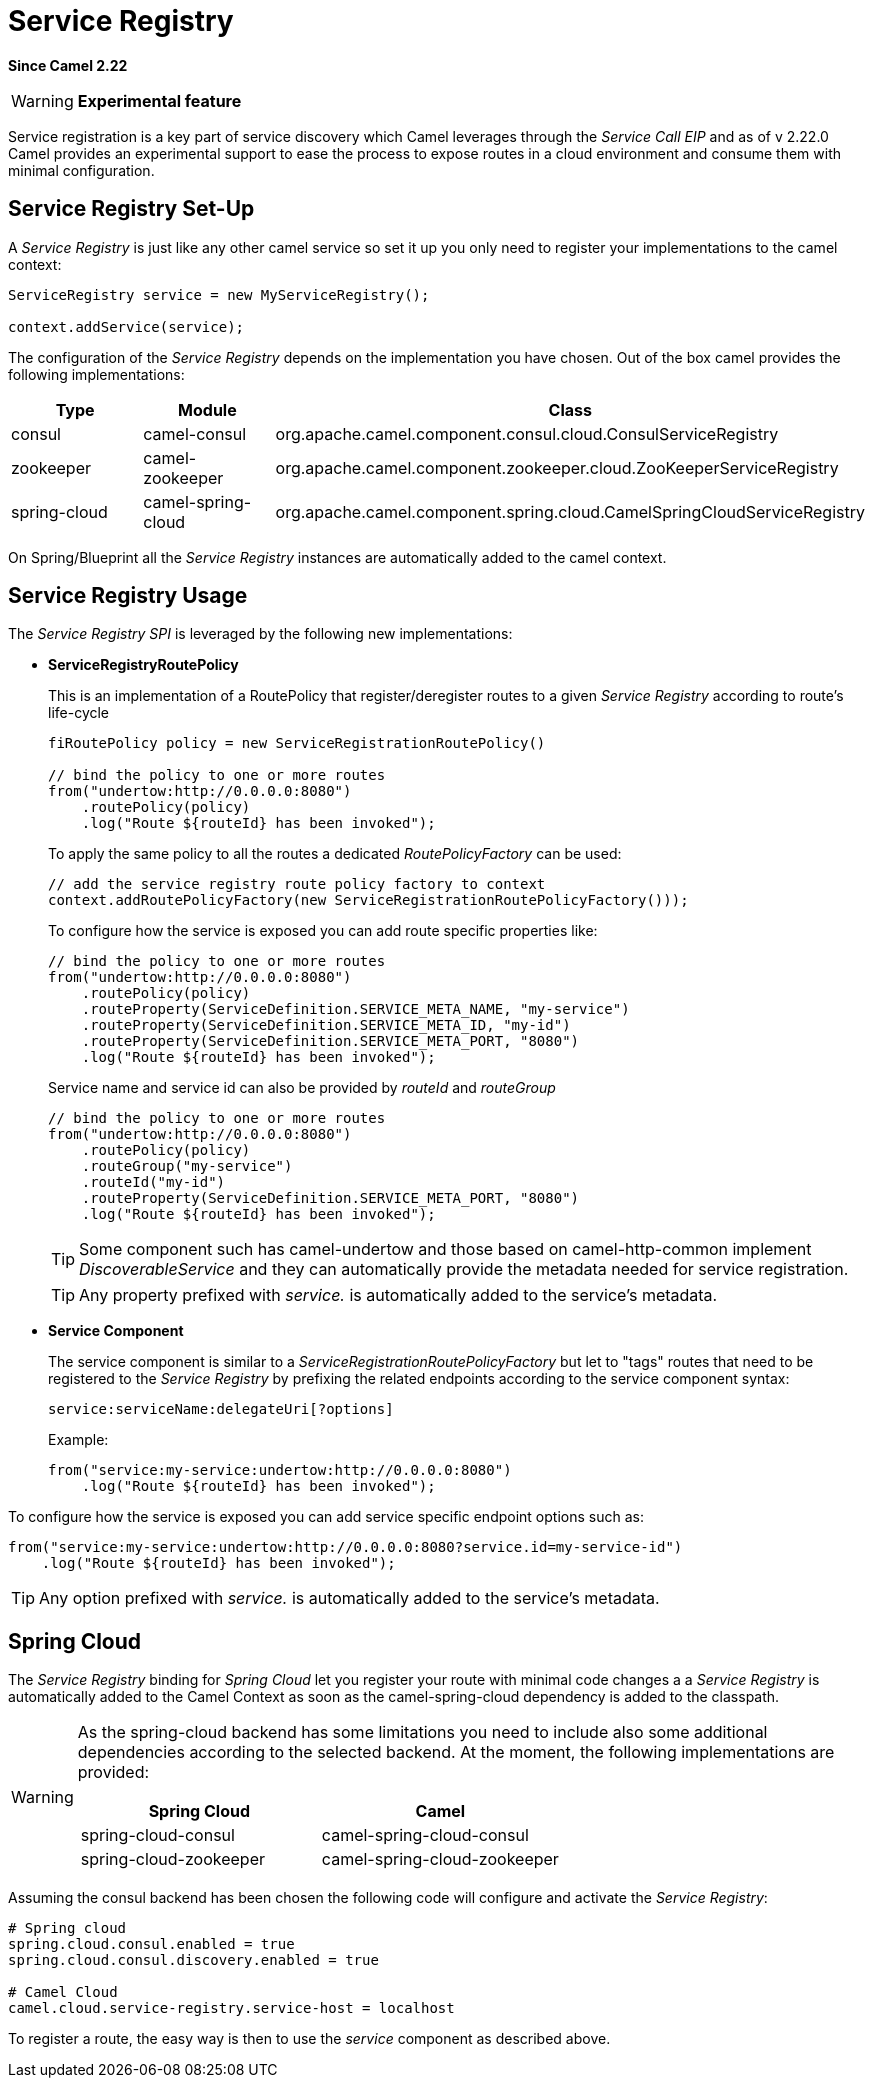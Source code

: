 [[ServiceRegistry-ServiceRegistry]]
= Service Registry

*Since Camel 2.22*

[WARNING]
====
*Experimental feature*
====

Service registration is a key part of service discovery which Camel leverages through the _Service Call EIP_ and as of v 2.22.0 Camel provides an experimental support to ease the process to expose routes in a cloud environment and consume them with minimal configuration.

== Service Registry Set-Up

A _Service Registry_ is just like any other camel service so set it up you only need to register your implementations to the camel context:

[source,java]
----
ServiceRegistry service = new MyServiceRegistry();

context.addService(service);
----

The configuration of the _Service Registry_ depends on the implementation you have chosen.
Out of the box camel provides the following implementations:

[cols="1,1,2", options="header"]
|====
|Type         |Module             | Class
|consul       |camel-consul       | org.apache.camel.component.consul.cloud.ConsulServiceRegistry
|zookeeper    |camel-zookeeper    | org.apache.camel.component.zookeeper.cloud.ZooKeeperServiceRegistry
|spring-cloud |camel-spring-cloud | org.apache.camel.component.spring.cloud.CamelSpringCloudServiceRegistry
|====

On Spring/Blueprint all the _Service Registry_ instances are automatically added to the camel context.

== Service Registry Usage

The _Service Registry SPI_ is leveraged by the following new implementations:

- *ServiceRegistryRoutePolicy*
+
This is an implementation of a RoutePolicy that register/deregister routes to a given _Service Registry_ according to route's life-cycle
+
[source,java]
----
fiRoutePolicy policy = new ServiceRegistrationRoutePolicy()

// bind the policy to one or more routes
from("undertow:http://0.0.0.0:8080")
    .routePolicy(policy)
    .log("Route ${routeId} has been invoked");
----
+
To apply the same policy to all the routes a dedicated _RoutePolicyFactory_ can be used:
+
[source,java]
----
// add the service registry route policy factory to context
context.addRoutePolicyFactory(new ServiceRegistrationRoutePolicyFactory()));
----
+
To configure how the service is exposed you can add route specific properties like:
+
[source,java]
----
// bind the policy to one or more routes
from("undertow:http://0.0.0.0:8080")
    .routePolicy(policy)
    .routeProperty(ServiceDefinition.SERVICE_META_NAME, "my-service")
    .routeProperty(ServiceDefinition.SERVICE_META_ID, "my-id")
    .routeProperty(ServiceDefinition.SERVICE_META_PORT, "8080")
    .log("Route ${routeId} has been invoked");
----
+
Service name and service id can also be provided by _routeId_ and _routeGroup_
+
[source,java]
----
// bind the policy to one or more routes
from("undertow:http://0.0.0.0:8080")
    .routePolicy(policy)
    .routeGroup("my-service")
    .routeId("my-id")
    .routeProperty(ServiceDefinition.SERVICE_META_PORT, "8080")
    .log("Route ${routeId} has been invoked");
----
+
[TIP]
====
Some component such has camel-undertow and those based on camel-http-common implement _DiscoverableService_ and they can automatically provide the metadata needed for service registration.
====
+
[TIP]
====
Any property prefixed with _service._ is automatically added to the service's metadata.
====

- *Service Component*
+
The service component is similar to a _ServiceRegistrationRoutePolicyFactory_ but let to "tags" routes that need to be registered to the _Service Registry_ by prefixing the related endpoints according to the service component syntax:
+
[source]
----
service:serviceName:delegateUri[?options]
----
+
Example:
+
[source,java]
----
from("service:my-service:undertow:http://0.0.0.0:8080")
    .log("Route ${routeId} has been invoked");
----

To configure how the service is exposed you can add service specific endpoint options such as:

[source,java]
----
from("service:my-service:undertow:http://0.0.0.0:8080?service.id=my-service-id")
    .log("Route ${routeId} has been invoked");
----

[TIP]
====
Any option prefixed with _service._ is automatically added to the service's metadata.
====

== Spring Cloud

The _Service Registry_ binding for _Spring Cloud_ let you register your route with minimal code changes a a _Service Registry_ is automatically added to the Camel Context as soon as the camel-spring-cloud dependency is added to the classpath.

[WARNING]
====
As the spring-cloud backend has some limitations you need to include also some additional dependencies according to the selected backend. At the moment, the following implementations are provided:

[options="header"]
|====
|Spring Cloud           |Camel
|spring-cloud-consul    |camel-spring-cloud-consul
|spring-cloud-zookeeper |camel-spring-cloud-zookeeper
|====
====

Assuming the consul backend has been chosen the following code will configure and activate the _Service Registry_:

[source,properties]
----
# Spring cloud
spring.cloud.consul.enabled = true
spring.cloud.consul.discovery.enabled = true

# Camel Cloud
camel.cloud.service-registry.service-host = localhost
----

To register a route, the easy way is then to use the _service_ component as described above.

